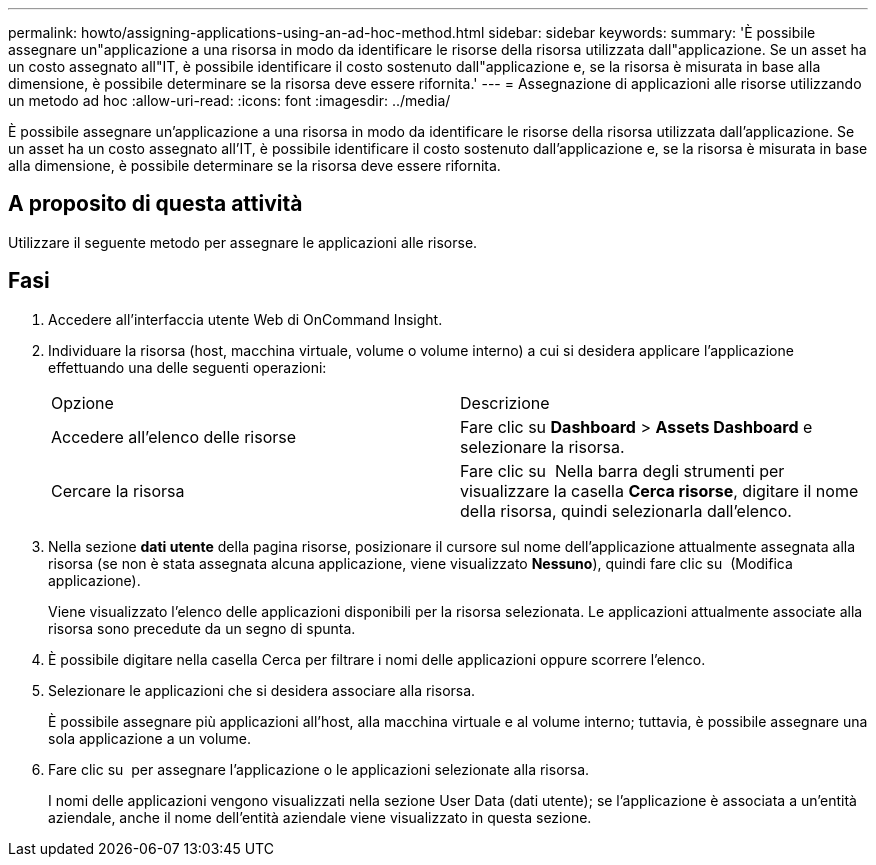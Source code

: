 ---
permalink: howto/assigning-applications-using-an-ad-hoc-method.html 
sidebar: sidebar 
keywords:  
summary: 'È possibile assegnare un"applicazione a una risorsa in modo da identificare le risorse della risorsa utilizzata dall"applicazione. Se un asset ha un costo assegnato all"IT, è possibile identificare il costo sostenuto dall"applicazione e, se la risorsa è misurata in base alla dimensione, è possibile determinare se la risorsa deve essere rifornita.' 
---
= Assegnazione di applicazioni alle risorse utilizzando un metodo ad hoc
:allow-uri-read: 
:icons: font
:imagesdir: ../media/


[role="lead"]
È possibile assegnare un'applicazione a una risorsa in modo da identificare le risorse della risorsa utilizzata dall'applicazione. Se un asset ha un costo assegnato all'IT, è possibile identificare il costo sostenuto dall'applicazione e, se la risorsa è misurata in base alla dimensione, è possibile determinare se la risorsa deve essere rifornita.



== A proposito di questa attività

Utilizzare il seguente metodo per assegnare le applicazioni alle risorse.



== Fasi

. Accedere all'interfaccia utente Web di OnCommand Insight.
. Individuare la risorsa (host, macchina virtuale, volume o volume interno) a cui si desidera applicare l'applicazione effettuando una delle seguenti operazioni:
+
|===


| Opzione | Descrizione 


 a| 
Accedere all'elenco delle risorse
 a| 
Fare clic su *Dashboard* > *Assets Dashboard* e selezionare la risorsa.



 a| 
Cercare la risorsa
 a| 
Fare clic su image:../media/icon-sanscreen-magnifying-glass-gif.gif[""] Nella barra degli strumenti per visualizzare la casella *Cerca risorse*, digitare il nome della risorsa, quindi selezionarla dall'elenco.

|===
. Nella sezione *dati utente* della pagina risorse, posizionare il cursore sul nome dell'applicazione attualmente assegnata alla risorsa (se non è stata assegnata alcuna applicazione, viene visualizzato *Nessuno*), quindi fare clic su image:../media/pencil-icon-landing-page-be.gif[""] (Modifica applicazione).
+
Viene visualizzato l'elenco delle applicazioni disponibili per la risorsa selezionata. Le applicazioni attualmente associate alla risorsa sono precedute da un segno di spunta.

. È possibile digitare nella casella Cerca per filtrare i nomi delle applicazioni oppure scorrere l'elenco.
. Selezionare le applicazioni che si desidera associare alla risorsa.
+
È possibile assegnare più applicazioni all'host, alla macchina virtuale e al volume interno; tuttavia, è possibile assegnare una sola applicazione a un volume.

. Fare clic su image:../media/check-box-ok.gif[""] per assegnare l'applicazione o le applicazioni selezionate alla risorsa.
+
I nomi delle applicazioni vengono visualizzati nella sezione User Data (dati utente); se l'applicazione è associata a un'entità aziendale, anche il nome dell'entità aziendale viene visualizzato in questa sezione.


